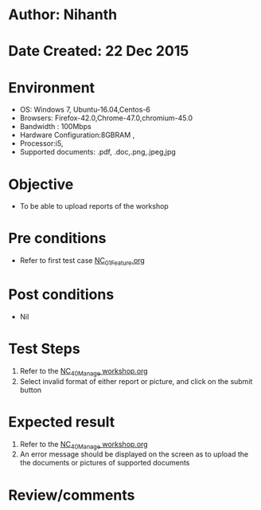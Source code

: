 * Author: Nihanth
* Date Created: 22 Dec 2015
* Environment
  - OS: Windows 7, Ubuntu-16.04,Centos-6
  - Browsers: Firefox-42.0,Chrome-47.0,chromium-45.0
  - Bandwidth : 100Mbps
  - Hardware Configuration:8GBRAM , 
  - Processor:i5,
  - Supported documents: .pdf, .doc,.png,.jpeg,jpg

* Objective
  - To be able to upload reports of the workshop

* Pre conditions
  - Refer to first test case [[https://github.com/vlead/outreach-portal/blob/master/test-cases/integration_test-cases/NC/NC_01_Feature.org][NC_01_Feature.org]]

* Post conditions
  - Nil
* Test Steps
  1. Refer to the  [[https://github.com/vlead/outreach-portal/blob/master/test-cases/integration_test-cases/NC/NC_40_Manage%20workshop.org][NC_40_Manage workshop.org]] 
  2. Select invalid format of either report or picture, and click on the submit button

* Expected result
  1. Refer to the  [[https://github.com/vlead/outreach-portal/blob/master/test-cases/integration_test-cases/NC/NC_40_Manage%20workshop.org][NC_40_Manage workshop.org]] 
  2. An error message should be displayed on the screen as to upload the the documents or pictures of supported documents

* Review/comments


